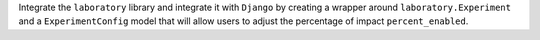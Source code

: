 Integrate the ``laboratory`` library and integrate it with ``Django`` by creating a wrapper around ``laboratory.Experiment`` and a ``ExperimentConfig`` model that will allow users to adjust the percentage of impact ``percent_enabled``.
